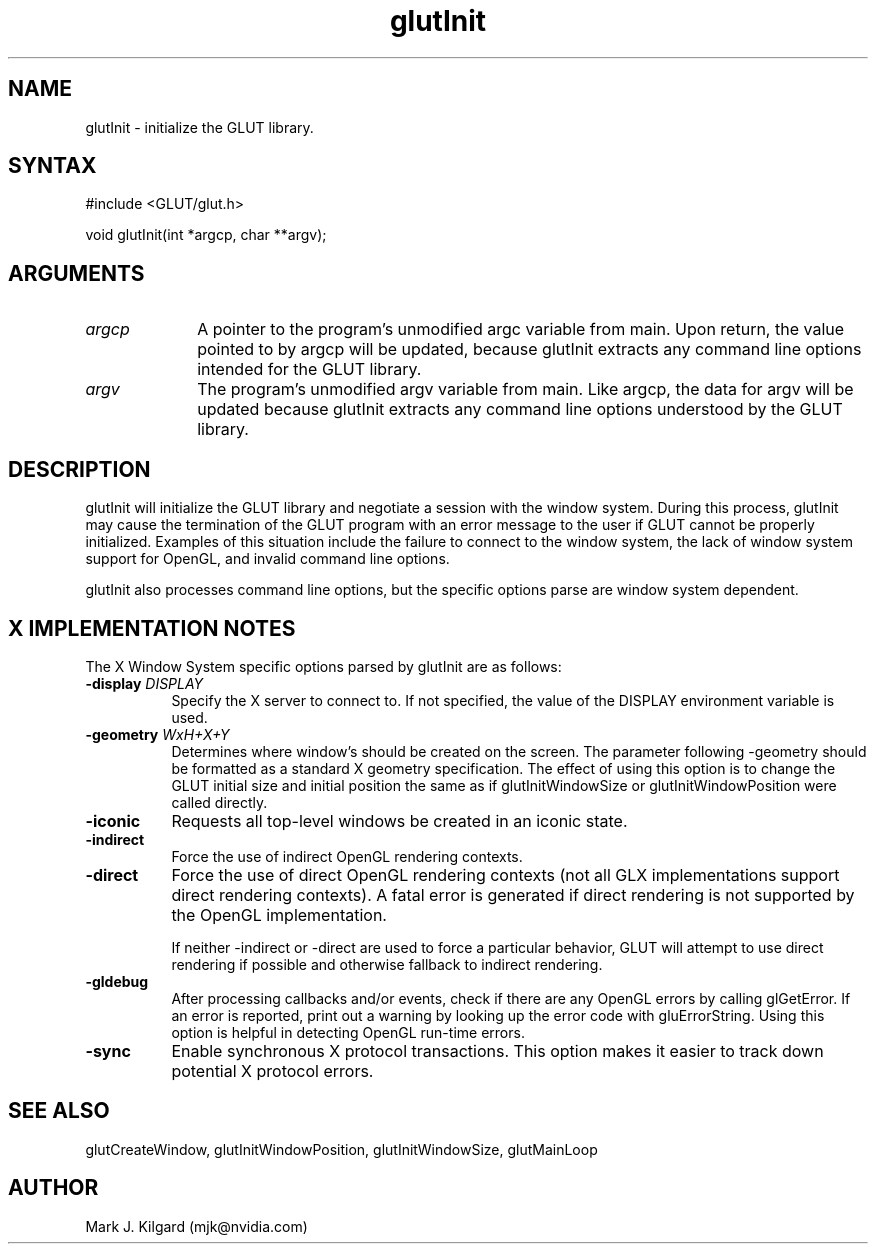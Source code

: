 .\"
.\" Copyright (c) Mark J. Kilgard, 1996.
.\"
.TH glutInit 3GLUT "3.7" "GLUT" "GLUT"
.SH NAME
glutInit - initialize the GLUT library. 
.SH SYNTAX
.nf
#include <GLUT/glut.h>
.LP
void glutInit(int *argcp, char **argv);
.fi
.SH ARGUMENTS
.IP \fIargcp\fP 1i
A pointer to the program's unmodified argc variable from main.
Upon return, the value pointed to by argcp will be updated,
because glutInit extracts any command line options intended
for the GLUT library. 
.IP \fIargv\fP 1i
The program's unmodified argv variable from main. Like
argcp, the data for argv will be updated because glutInit
extracts any command line options understood by the GLUT
library. 
.SH DESCRIPTION
glutInit will initialize the GLUT library and negotiate a session with
the window system. During this process, glutInit may cause the
termination of the GLUT program with an error message to the user if
GLUT cannot be properly initialized.  Examples of this situation include
the failure to connect to the window system, the lack of window system
support for OpenGL, and invalid command line options. 
.LP
glutInit also processes command line options, but the specific options
parse are window system dependent. 
.SH X IMPLEMENTATION NOTES
The X Window System specific options parsed by glutInit are as
follows:
.TP 8
.B \-display \fIDISPLAY\fP
Specify the X server to connect to. If not specified, the value of the
DISPLAY environment variable is used. 
.TP 8
.B \-geometry \fIWxH+X+Y\fP
Determines where window's should be created on the screen. The
parameter following -geometry should be formatted as a
standard X geometry specification.  The effect of using this option
is to change the GLUT initial size and initial position the same as
if glutInitWindowSize or glutInitWindowPosition were
called directly. 
.TP 8
.B \-iconic
Requests all top-level windows be created in an iconic state. 
.TP 8
.B \-indirect
Force the use of indirect OpenGL rendering contexts. 
.TP 8
.B \-direct
Force the use of direct OpenGL rendering contexts (not all GLX
implementations support direct rendering contexts). A fatal error
is generated if direct rendering is not supported by the OpenGL
implementation. 

If neither -indirect or -direct are used to force a particular
behavior, GLUT will attempt to use direct rendering if possible
and otherwise fallback to indirect rendering. 
.TP 8
.B \-gldebug
After processing callbacks and/or events, check if there are any
OpenGL errors by calling glGetError.  If an error is reported,
print out a warning by looking up the error code with
gluErrorString.  Using this option is helpful in detecting  
OpenGL run-time errors. 
.TP 8
.B \-sync
Enable synchronous X protocol transactions.  This option makes it
easier to track down potential   X protocol errors. 
.SH SEE ALSO
glutCreateWindow,
glutInitWindowPosition,
glutInitWindowSize,
glutMainLoop
.SH AUTHOR
Mark J. Kilgard (mjk@nvidia.com)
